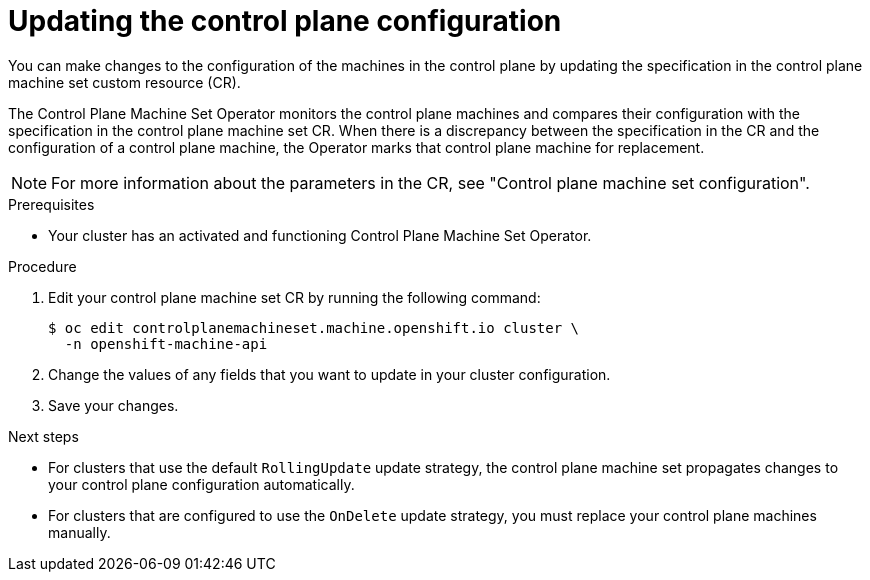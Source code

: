 // Module included in the following assemblies:
//
// * machine_management/control_plane_machine_management/cpmso-managing-machines.adoc

:_mod-docs-content-type: PROCEDURE
[id="cpmso-feat-config-update_{context}"]
= Updating the control plane configuration

You can make changes to the configuration of the machines in the control plane by updating the specification in the control plane machine set custom resource (CR).

The Control Plane Machine Set Operator monitors the control plane machines and compares their configuration with the specification in the control plane machine set CR. When there is a discrepancy between the specification in the CR and the configuration of a control plane machine, the Operator marks that control plane machine for replacement.

[NOTE]
====
For more information about the parameters in the CR, see "Control plane machine set configuration".
====

.Prerequisites

* Your cluster has an activated and functioning Control Plane Machine Set Operator.

.Procedure

. Edit your control plane machine set CR by running the following command:
+
[source,terminal]
----
$ oc edit controlplanemachineset.machine.openshift.io cluster \
  -n openshift-machine-api
----

. Change the values of any fields that you want to update in your cluster configuration.

. Save your changes.

.Next steps

* For clusters that use the default `RollingUpdate` update strategy, the control plane machine set propagates changes to your control plane configuration automatically.

* For clusters that are configured to use the `OnDelete` update strategy, you must replace your control plane machines manually.